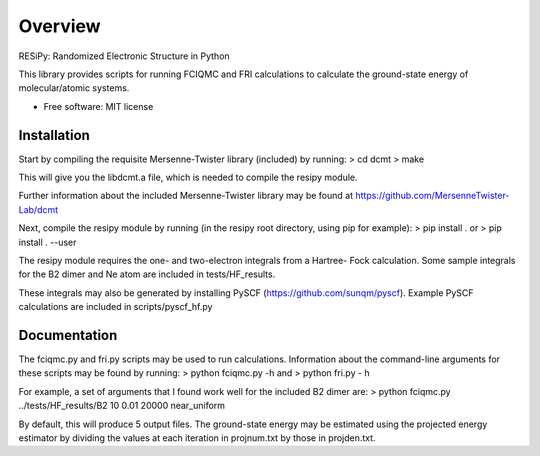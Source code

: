 ========
Overview
========

RESiPy: Randomized Electronic Structure in Python

This library provides scripts for running FCIQMC and FRI calculations
to calculate the ground-state energy of molecular/atomic systems.

* Free software: MIT license

Installation
============

Start by compiling the requisite Mersenne-Twister library (included) by
running:
> cd dcmt
> make

This will give you the libdcmt.a file, which is needed to compile the resipy
module.

Further information about the included Mersenne-Twister library may be found at
https://github.com/MersenneTwister-Lab/dcmt

Next, compile the resipy module by running (in the resipy root directory, using
pip for example):
> pip install .
or
> pip install . --user

The resipy module requires the one- and two-electron integrals from a Hartree-
Fock calculation. Some sample integrals for the B2 dimer and Ne atom are
included in tests/HF_results.

These integrals may also be generated by installing PySCF
(https://github.com/sunqm/pyscf). Example PySCF calculations are included in
scripts/pyscf_hf.py


Documentation
=============

The fciqmc.py and fri.py scripts may be used to run calculations. Information
about the command-line arguments for these scripts may be found by running:
> python fciqmc.py -h
and
> python fri.py - h

For example, a set of arguments that I found work well for the included B2
dimer are:
> python fciqmc.py ../tests/HF_results/B2 10 0.01 20000 near_uniform

By default, this will produce 5 output files. The ground-state energy may be
estimated using the projected energy estimator by dividing the values at each
iteration in projnum.txt by those in projden.txt.



